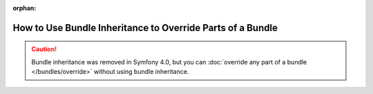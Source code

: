 :orphan:

.. index::
   single: Bundle; Inheritance

How to Use Bundle Inheritance to Override Parts of a Bundle
===========================================================

.. caution::

    Bundle inheritance was removed in Symfony 4.0, but you can
    :doc:`override any part of a bundle </bundles/override>` without
    using bundle inheritance.
